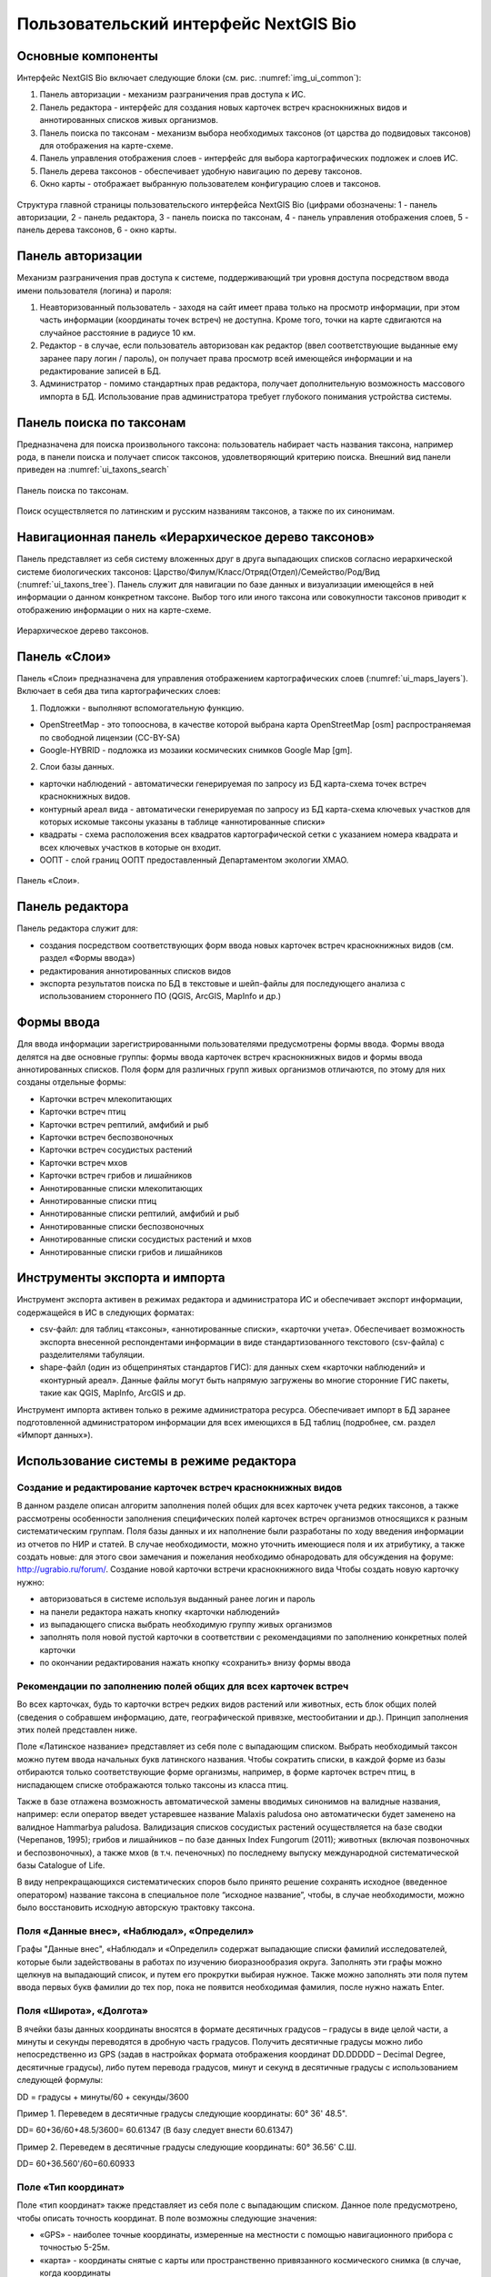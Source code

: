 .. sectionauthor:: Иван Ковалев <ivan.kovalev@nextgis.ru>

.. _ngb_ui_general:

Пользовательский интерфейс NextGIS Bio
======================================

Основные компоненты
-------------------

Интерфейс NextGIS Bio включает следующие блоки (см. рис. :numref:`img_ui_common`):

1. Панель авторизации - механизм разграничения прав доступа к ИС.
2. Панель редактора - интерфейс для создания новых карточек встреч краснокнижных видов и аннотированных списков живых организмов.
3. Панель поиска по таксонам - механизм выбора необходимых таксонов (от царства до подвидовых таксонов) для отображения на карте-схеме.
4. Панель управления отображения слоев - интерфейс для выбора картографических подложек и слоев ИС.
5. Панель дерева таксонов - обеспечивает удобную навигацию по дереву таксонов.
6. Окно  карты - отображает выбранную пользователем конфигурацию слоев и таксонов.

.. figure:: _static/ui_common.png
   :name: img_ui_common
   :align: center

   Структура главной страницы пользовательского интерфейса NextGIS Bio (цифрами обозначены: 1 - панель авторизации, 2 - панель редактора, 3 - панель поиска по таксонам, 4 - панель управления отображения слоев, 5 - панель дерева таксонов, 6 - окно  карты.

Панель авторизации
------------------

Механизм разграничения прав доступа к системе, поддерживающий три уровня доступа посредством ввода имени пользователя (логина) и пароля:

1. Неавторизованный пользователь - заходя на сайт имеет права только на просмотр информации, при этом часть информации (координаты точек встреч) не доступна. Кроме того, точки на карте сдвигаются на случайное расстояние в радиусе 10 км.
2. Редактор - в случае, если пользователь авторизован как редактор (ввел соответствующие выданные ему заранее пару логин / пароль),  он получает права просмотр всей имеющейся информации и на редактирование записей в БД.
3. Администратор - помимо стандартных прав редактора, получает дополнительную возможность массового импорта в БД. Использование прав администратора требует глубокого понимания устройства системы.

Панель поиска по таксонам
-------------------------

Предназначена для поиска произвольного таксона: пользователь набирает часть названия таксона, например рода,
в панели поиска и получает список таксонов, удовлетворяющий критерию поиска. Внешний вид панели приведен на :numref:`ui_taxons_search`

.. figure:: _static/ui_taxons_search.png
   :name: ui_taxons_search
   :align: center

   Панель поиска по таксонам.

Поиск осуществляется по латинским и русским названиям таксонов, а также по их синонимам.

Навигационная панель «Иерархическое дерево таксонов»
----------------------------------------------------

Панель представляет из себя систему вложенных друг в друга выпадающих списков согласно иерархической системе биологических
таксонов: Царство/Филум/Класс/Отряд(Отдел)/Семейство/Род/Вид (:numref:`ui_taxons_tree`).
Панель служит для навигации по базе данных и визуализации имеющейся в ней информации о данном конкретном таксоне.
Выбор того или иного таксона или совокупности таксонов приводит к отображению информации о них на карте-схеме.

.. figure:: _static/ui_taxons_tree.png
   :name: ui_taxons_tree
   :align: center

   Иерархическое дерево таксонов.

Панель «Слои»
-------------

Панель «Cлои» предназначена для управления отображением картографических слоев (:numref:`ui_maps_layers`). Включает в себя два типа картографических слоев:

1. Подложки - выполняют вспомогательную функцию.

- OpenStreetMap - это топооснова, в качестве которой выбрана карта OpenStreetMap [osm] распространяемая по свободной лицензии (CC-BY-SA)
- Google-HYBRID - подложка из мозаики космических снимков Google Map [gm].

2. Слои базы данных.

- карточки наблюдений - автоматически генерируемая по запросу из БД карта-схема точек встреч краснокнижных видов.
- контурный ареал вида - автоматически генерируемая по запросу из БД карта-схема ключевых участков для которых искомые таксоны указаны в таблице «аннотированные списки»
- квадраты - схема расположения всех квадратов картографической сетки с указанием номера квадрата и всех ключевых участков в которые он входит.
- ООПТ - слой границ ООПТ предоставленный Департаментом экологии ХМАО.

.. figure:: _static/ui_maps_layers.png
   :name: ui_maps_layers
   :align: center

   Панель «Слои».

Панель редактора
----------------

Панель редактора служит для:

- создания посредством соответствующих форм ввода новых карточек встреч краснокнижных видов (см. раздел «Формы ввода»)
- редактирования аннотированных списков видов
- экспорта результатов поиска по БД в текстовые и шейп-файлы для последующего анализа с использованием стороннего ПО (QGIS, ArcGIS, MapInfo и др.)


Формы ввода
-----------
Для ввода информации зарегистрированными пользователями предусмотрены формы ввода. 
Формы ввода делятся на две основные группы: формы ввода карточек встреч краснокнижных видов и формы ввода 
аннотированных списков. Поля форм для различных групп живых организмов отличаются, по этому для них созданы отдельные формы:

- Карточки встреч млекопитающих
- Карточки встреч птиц
- Карточки встреч рептилий, амфибий и рыб
- Карточки встреч беспозвоночных
- Карточки встреч сосудистых растений
- Карточки встреч мхов
- Карточки встреч грибов и лишайников

- Аннотированные списки млекопитающих
- Аннотированные списки птиц
- Аннотированные списки рептилий, амфибий и рыб
- Аннотированные списки беспозвоночных
- Аннотированные списки сосудистых растений и мхов
- Аннотированные списки грибов и лишайников

Инструменты экспорта и импорта
------------------------------
Инструмент экспорта активен в режимах редактора и администратора ИС и обеспечивает экспорт информации, содержащейся в ИС в следующих форматах:

- csv-файл: для таблиц «таксоны», «аннотированные списки», «карточки учета». Обеспечивает возможность экспорта внесенной респондентами информации в виде стандартизованного текстового (csv-файла) с разделителями табуляции.
- shape-файл (один из общепринятых стандартов ГИС): для данных схем «карточки наблюдений» и «контурный ареал». Данные файлы могут быть напрямую загружены во многие сторонние ГИС пакеты, такие как QGIS, MapInfo, ArcGIS и др.

Инструмент импорта активен только в режиме администратора ресурса. Обеспечивает импорт в БД заранее подготовленной администратором информации для всех имеющихся в БД таблиц (подробнее, см. раздел «Импорт данных»).

Использование системы в режиме редактора
----------------------------------------

Создание и редактирование карточек встреч краснокнижных видов
~~~~~~~~~~~~~~~~~~~~~~~~~~~~~~~~~~~~~~~~~~~~~~~~~~~~~~~~~~~~~

В данном разделе описан алгоритм заполнения полей общих для всех карточек учета редких таксонов, а также рассмотрены особенности заполнения специфических полей карточек встреч организмов относящихся к разным систематическим группам.
Поля базы данных и их наполнение были разработаны по ходу введения информации из отчетов по НИР и статей. 
В случае необходимости, можно уточнить имеющиеся поля и их атрибутику, а также создать новые: 
для этого свои замечания и пожелания необходимо обнародовать для обсуждения на форуме: http://ugrabio.ru/forum/.
Создание новой карточки встречи краснокнижного вида
Чтобы создать новую карточку нужно:

- авторизоваться в системе используя выданный ранее логин и пароль
- на панели редактора нажать кнопку «карточки наблюдений»
- из выпадающего списка выбрать необходимую группу живых организмов
- заполнять поля новой пустой карточки в соответствии с рекомендациями по заполнению конкретных полей карточки
- по окончании редактирования нажать кнопку «сохранить» внизу формы ввода

Рекомендации по заполнению полей общих для всех карточек встреч
~~~~~~~~~~~~~~~~~~~~~~~~~~~~~~~~~~~~~~~~~~~~~~~~~~~~~~~~~~~~~~~

Во всех карточках, будь то карточки встреч редких видов растений или животных, есть блок общих полей (сведения о собравшем информацию, дате, географической привязке, местообитании и др.). Принцип заполнения этих полей представлен ниже.

Поле «Латинское название» представляет из себя поле с выпадающим списком. Выбрать необходимый таксон можно путем ввода
начальных букв латинского названия. Чтобы сократить списки, в каждой форме из базы отбираются только соответствующие
форме организмы, например, в форме карточек встреч птиц, в ниспадающем списке отображаются только таксоны из класса птиц.

Также в базе отлажена возможность автоматической замены вводимых синонимов на валидные названия, например:
если оператор введет устаревшее название Malaxis paludosa оно автоматически будет заменено на валидное
Hammarbya paludosa. Валидизация списков сосудистых растений осуществляется на базе сводки (Черепанов, 1995);
грибов и лишайников – по базе данных Index Fungorum (2011); животных (включая позвоночных и беспозвоночных),
а также мхов (в т.ч. печеночных) по последнему выпуску международной систематической базы Catalogue of Life.

В виду непрекращающихся систематических споров было принято решение сохранять исходное (введенное оператором)
название таксона в специальное поле “исходное название”, чтобы, в случае необходимости, можно было восстановить
исходную авторскую трактовку таксона.

Поля «Данные внес», «Наблюдал», «Определил»
~~~~~~~~~~~~~~~~~~~~~~~~~~~~~~~~~~~~~~~~~~~
Графы "Данные внес", «Наблюдал» и «Определил» содержат выпадающие списки фамилий исследователей, которые
были задействованы в работах по изучению биоразнообразия округа. Заполнять эти графы можно щелкнув на выпадающий
список, и путем его прокрутки выбирая нужное. Также можно заполнять эти поля путем ввода первых букв фамилии до
тех пор, пока не появится необходимая фамилия, после нужно нажать Enter.

Поля «Широта», «Долгота»
~~~~~~~~~~~~~~~~~~~~~~~~

В ячейки базы данных координаты вносятся в формате десятичных градусов – градусы в виде целой части,
а минуты и секунды переводятся в дробную часть градусов. Получить десятичные градусы можно либо непосредственно
из GPS (задав в настройках формата отображения координат DD.DDDDD – Decimal Degree, десятичные градусы), либо
путем перевода градусов, минут и секунд в десятичные градусы с использованием следующей формулы:

DD = градусы + минуты/60 + секунды/3600

Пример 1. Переведем в десятичные градусы следующие координаты: 60° 36' 48.5".

DD= 60+36/60+48.5/3600= 60.61347  (В базу следует внести 60.61347)

Пример 2. Переведем в десятичные градусы следующие координаты: 60° 36.56' С.Ш.

DD= 60+36.560'/60=60.60933

Поле «Тип координат»
~~~~~~~~~~~~~~~~~~~~

Поле «тип координат» также представляет из себя поле с выпадающим списком. Данное поле предусмотрено, чтобы описать точность координат. В поле возможны следующие значения:

- «GPS» - наиболее точные координаты, измеренные на местности с помощью навигационного прибора с точностью 5-25м.
- «карта» - координаты снятые с карты или пространственно привязанного космического снимка (в случае, когда координаты 
в источнике информации отсутствуют, а есть только текстовая географическая привязка к географическом объекту). Точность этих координат варьирует в пределах 1-5 км (редко больше).
- «центроид» - данный тип координат был введен, чтобы не потерять данные, которые не имеют корректной географической 
привязки. Например, если в источнике говорится, что вид был найден на территории Кондинского района, без каких либо 
уточнений, то в базу вводятся координаты географического центра данного района.

Поля «Год», «Месяц», «День», «Время»
~~~~~~~~~~~~~~~~~~~~~~~~~~~~~~~~~~~~

Вводятся с клавиатуры, при этом на поля наложен ряд ограничений:
- Год: допустимы годы начиная с 1900
- Месяц: месяцы в диапазоне от 1 до 12
- День: диапазон от 1 до 31
- Время в формате ЧЧ:ММ или ЧЧ:ММ:СС (например, 16:45 или 16:45:30)

Поле «Музейные образцы»
~~~~~~~~~~~~~~~~~~~~~~~

Заполняется в случае, если собранные материалы переданы на хранение в музей. В настоящее время в базе есть 
коллекции и музеи следующих организаций:

- Гербарий ГПЗ "Малая Сосьва"
- Гербарий ГПЗ "Юганский"
- Гербарий ИПОС
- Гербарий каф. ЮНЕСКО ЮГУ
- Гербарий ПП "Кондинские озера"
- Фондовая коллекция кафедры зоологии СурГУ

Поле «фото»
~~~~~~~~~~~

В случае наличия у составителя карточки фотоматериалов, касающихся данного таксона, ставится галочка 
(данное поле необходимо, чтобы при подготовке макета Красной книги можно было обратиться за соответствующими фотоматериалами).

Поле «геопривязка»
~~~~~~~~~~~~~~~~~~

Текстовое поле географической привязки. Особенно аккуратно это поле должно заполняться в случае отсутствия координат GPS.
В общем случае, рекомендации по заполнению поля географической привязки таковы:административный район ХМАО, 
ближайший населенный пункт (географический объект) или расстояние от него в километрах с указанием направления движения.

Пример хорошей географической привязки: «Бассейн р. Конда, левобережье р. Ахтымья ,около 2 км ЮЗ оз. Леушинский Туман , в 1 км от моста автодороги г. Междуреченский – пос. Ягодный».
Пример плохой привязки: «Территория заказника "Вогулка" Березовского района».

Поле «Местообитание»
~~~~~~~~~~~~~~~~~~~~

Краткое описание местообитания – сообщества, в котором встречен редкий таксон. 
Примеры хорошего описания местообитаний: «Елово-березовый мелкотравно-зеленомошный лес» 
или «Заболачивающееся спущенное озеро - "хасырей". Осоково-моховое мелкозалежное болото».

Для организмов для описания экологии которых важно указание субстрата (грибы, лишайники) в соответствующих формах предусмотрена графа «субстрат».
В дальнейшем, планируется унифицировать заполнение поля «местообитание» с использованием какой-либо общепринятой системы местообитаний (например систему местообитаний EUNIS или CORINE biotops).
Поле «Антропогенная нагрузка»

Обычно, в ходе проведения исследований биоразнообразия, у исследователей нет возможности проводить тонкие исследования степени антропогенной трансформации биоценоза. 
Тем не менее, данная информация крайне важна для оценки угрозы виду на обширных территориях. Мы предлагаем упрощенную интуитивную 4-х балльную шкалу нарушенности биотопов:

- отсутствует – биотоп расположен вдали от антропогенных объектов
- возможна – антропогенное воздействие возможно (присутствуют антропогенные факторы), но явных его проявлений выявлено не было
- явная – присутствуют заметные признаки антропогенных нарушений, но угнетения популяций исследуемого вида не обнаружено
- катастрофическая – антропогенные факторы привели к существенному угнетению популяции исследуемого вида
 
Дискуссионным остается вопрос: рассматривать ли биотоп и его нарушенность с точки зрения конкретного уязвимого вида, или использовать более интегральный подход.

Поле «Состояние популяции»
~~~~~~~~~~~~~~~~~~~~~~~~~~

Поле для описания состояния популяции. В настоящее время в базе предусмотрено 2 системы:
 
1. для сосудистых растений - по четырехбалльной системе В.Н. Сукачева (1961), данную систему можно применить и ко мхам, и, м.б., с некоторыми оговорками для лишайников и грибов.
- вполне нормальная – ценопопуляция развивается вполне нормально, проходя весь жизненный цикл до плодоношения включительно, особи достигают своих обычных размеров.
- почти нормальная – ценопопуляция плодоносит, но не ее особи не достигают своих обычных размеров
- не плодоносит – ценопопуляция вегетативно развита нормально, но не плодоносит
- сильно угнетена – ценопопуляция не плодоносит и сильно угнетена в вегетативной сфере

2. для животных:
- стабильное
- стабильно-малочисленное
- сокращение численности возможно
- критическое

Градация для состояния популяции животных принята на семинаре по БД в 2011 году. Требуются дополнительные исследования и работа с литературой для доработки шкалы).

Поле «Фаза жизненного цикла»
~~~~~~~~~~~~~~~~~~~~~~~~~~~~

Фазы жизненного цикла специфичны для разных групп живых организмов, в настоящее время система такова:

1. Млекопитающие:
- беременная особь
- взрослая особь
- рожавшая самка
- сеголеток
- яловая самка
- лактация

2. Птицы:
- весенняя миграция
- гнездование
- гнездование (предположительно)
- зимнее пребывание
- линька
- негнездовое пребывание
- отлет
- послегнездовая миграция
- статус не определен
- токование

3. Рептилии, амфибии, рыбы
- градации не разработаны

4. Членистоногие:
- имаго
- куколка
- личинка
- массовый лет
- яйцо

5. Сосудистые растения:
- вегетация
- плодоношение
- спороношение
- цветение

Фазы жизненного цикла для мхов, грибов и лишайников пока отсутствуют в БД ввиду отсутствия информации по фазам жизненного цикла данных групп в исходных материалах.

Поле «Следы жизнедеятельности»
~~~~~~~~~~~~~~~~~~~~~~~~~~~~~~

Данное поле содержится в формах ввода касающихся млекопитающих и птиц. Градации приводятся ниже:

1. Млекопитающие:
- кормежка
- следы
- помет
- нора жилая
- нора нежилая
- хатка
- полухатка

2. Птицы:
- гнездо жилое
- гнездо нежилое
- погадка
- перья

Поле «Примечания»
~~~~~~~~~~~~~~~~~

В данное поле вносится любая неформализуемая информация, которую оператор считает существенной для характеристики встречи редкого таксона. Примеры:
«Хотя мест норения найти не удалось, однако натоптанные тропы, отпечатки лап, экскременты, места кормежек четко указывают на присутствие барсука».
«Примечание: вид впервые найден на территории заповедника «Малая Сосьва».
«Пара взрослых серых сорокопутов сидела на вершине усохшего кедра среди обширного болота. 
При приближении человека начали издавать тревожные крики, перелетать с места на место, однако не отлетая далеко от кедра. Гнездо не обнаружено».

Поле «Принятые и необходимые меры охраны»
~~~~~~~~~~~~~~~~~~~~~~~~~~~~~~~~~~~~~~~~~

Заполняется применительно к данному конкретному местообитанию: какие меры приняты, и какие необходимы, для сохранения данного местообитания редкого вида.

Поле «Лимитирующие факторы»
~~~~~~~~~~~~~~~~~~~~~~~~~~~

Заполняется только в случае, если в данном конкретном случае существуют какие-либо лимитирующие факторы. Необходимо уточнить, какое именно антропогенное воздействие угрожает данной популяции.
Пример: «Разработка Южного Приобского лицензионного участка. В 2011 году со стороны иртышской поймы сюда пришел низовой пожар. Пойменные пожары которые в окрестностях Ханты-Мансийска происходят ежегодно и затрагивают большие площади, угрожают также и террасным лесам – местообитаниям пиона».
Пример неудачного заполнения поля: «Хозяйственное освоение территории.»

Заполнение группы полей поло-возрастной структуры
~~~~~~~~~~~~~~~~~~~~~~~~~~~~~~~~~~~~~~~~~~~~~~~~~

Группа полей поло-возрастной структуры была введена в БД для формализации учета о количества,  возраста и половой принадлежности и в настоящий момент находится в разработке (:numref:`editor_formalization`). Принцип заполнения следующий:
- в случае, если при наблюдении удалось определить только количество особей, заполняется только графа «Количество».
- в случае, если хотя бы у части особей установлен пол, заполняются графы «Самцы», «Самки» и «Возраст не определен».
- в случае, если известно распределение по возрастам, заполняются графы «Возраст не определен», «Взрослые», «Предвзрослые», «Молодые» и «Новорожденные». 

.. figure:: _static/editor_formalization.png
   :name: editor_formalization
   :align: center

   Пример формализации поло-возрастной структуры, изначальная запись в карточке имела вид: «Пара взрослых + 3-и птенца (сеголетки)».

Заполнение полей характеризующие численность популяций растений и грибов
Для характеристики численности растительных объектов в ИС предусмотрено 3 поля:
1. Количество - абсолютное количество особей

2. Количество (баллы) - Для быстрого и уверенного определения количественного присутствия вида на площадке, в случае отсутствия возможности прямого подсчета особей. Изначально была попытка использовать шкалу Друде, но это вызвало затруднения у пользователей, к тому же, эта шкала не очень применима для редких видов. Разработана упрощенная четырехбалльная шкала со следующими градациями:
- единственный экземпляр – найдена единственная особь вида
- разрозненные особи – на площадке найдено более одной особи, растения возможно обнаружить лишь при очень тщательном осмотре площадки.
- локальное сообщество – растения данного вида заметны на площадке даже без тщательного поиска, но не составляют существенного процента проективного покрытия (<5%).
- ценозообразующий вид – проективное покрытие вида более 5%, кроме того, растения данного вида регулярно попадаются за пределами площадки, на б.м. обширных площадях.

3. Площадь ценопопуляции - площадь в квадратных метрах. 

Работа с картами-схемами
------------------------

Карта-схема «точки встреч краснокнижного вида»
~~~~~~~~~~~~~~~~~~~~~~~~~~~~~~~~~~~~~~~~~~~~~~

Схема точечного ареала вида автоматически генерируется из таблицы БД «Карточки учета краснокнижного вида» при выборе 
вида пользователем из навигационной панели дерева таксонов или посредством панели поиска по таксонам. 
В гостевом режиме расположение точек встреч смещается на случайную величину в диапазоне 10 км. 
В режимах редактора и администратора, позиционирование точек точное (согласно имеющимся в БД координатам).

Чтобы получить карту-схему необходимого таксона, необходимо:

- в панели «слои» поставить галочку «карточки наблюдений»
- выбрать таксон посредством панели дерева таксонов или панели поиска по таксонам

В случае большого скопления точек встреч на ограниченной территории, точки группируются в кластеры, 
число попавших в кластер точек отображается соответствующим числом поверх точки и размерами точки-кластера. 
Список всех карточек попавших в кластер можно получить с помощью клика мыши.

Путем нажатия кнопок  изменения масштаба (:numref:`map_fungi`) можно увеличивать и 
уменьшать масштаб карты-схемы (изменять масштаб можно также с помощью колесика мыши).

.. figure:: _static/map_fungi.png
   :name: map_fungi
   :align: center

   Карта-схема точек встреч всех видов грибов (в качестве таксона для отображения выбрано царство грибов - Fungi). 
   1 - кнопки изменения масштаба карты; 
   2 - список всех карточек видов грибов попавших в один из кластеров: указаны номера карточек и латинские названия краснокнижных видов.

Просмотр и редактирование карточек
~~~~~~~~~~~~~~~~~~~~~~~~~~~~~~~~~~

При выборе пользователем точки на схеме, появляется форма с атрибутивной информацией о данной конкретной находке. 
В режимах редактора и администратора возможно редактирование созданных ранее карточек. 
Подробнее о редактировании полей карточек см. раздел «Создание и редактирование карточек встреч краснокнижных видов.»

Экспорт карты схемы
~~~~~~~~~~~~~~~~~~~

После выбора необходимого таксона (таксонов) , всю первичную информацию можно экспортировать в текстовый файл с 
разделителями. Такой файл можно импортировать в любое аналитическое ПО, например в MS Excel в виде таблицы. 
Для экспорта в CSV необходимо:

- на редакторской панели ИС нажать кнопку «карточки наблюдений»
- выбрать пункт «экспорт в csv»
- после нажатия кнопки в браузере появится диалоговое окно сохранения файла (может отличаться, в зависимости от используемого браузера), где необходимо выбрать пункт «сохранить»
- далее сохраненный файл можно открывать как в обычном текстовом редакторе, так и импортировать в другое ПО.

Также возможен экспорт в ГИС формат ESRI-шейп (SHP): 
последовательность действий та же, но на последнем этапе необходимо выбрать пункт «экспорт в shp». 
В результате экспорта будут сгенерированы все необходимые элементы шейп-файла, 
который можно открыть практически в любой современной ГИС. Следует отметить, что в отличие от экспорта в 
формат CSV, при экспорте в шейп-файл, будут экспортированы не все записи, а лишь те, у которых были заполнены поля широта/долгота.
Карта-схема «контурный ареал вида»

Схема контурного ареала вида автоматически генерируется из БД при выборе вида пользователем на 
навигационной панели дерева таксонов, или посредством панели поиска по таксонам (:numref:`map_betula_area`).
Результирующая карта-схема представляет из себя совокупность всех ячеек сетки для которых вид указан в БД (таблица аннотированный список).

Чтобы получить карту-схему необходимого таксона, необходимо:

- в панели «слои» поставить галочку «контурный ареал вида»
- выбрать таксон посредством панели дерева таксонов или панели поиска по таксонам

.. figure:: _static/map_betula_area.png
   :name: map_betula_area
   :align: center

   Карта-схема контурного ареала вида на примере Березы пушистой (Betula pubescens Ehrh.).

Щелкнув на квадрате полигональной сетки, можно посмотреть или отредактировать аннотацию к данному таксону (:numref:`map_annt`).
 
.. figure:: _static/map_annt.png
   :name: map_annt
   :align: center

   Редактирование аннотированного списка и просмотр ключевых участков выбранного квадрата.

Карта-схема контурного ареала может быть экспортирована в шейп-файл, для этого после создания карты на панели редактора нужно нажать кнопку «Контурный ареал» -> «Экспорт в shp» 
   
Карта-схема «аннотированный список»
~~~~~~~~~~~~~~~~~~~~~~~~~~~~~~~~~~~

Служит для просмотра списка необходимых таксонов, вплоть до полного списка видов в конкретной точке карты-схемы или для всего округа. 

Пример 1.  Аннотированный список в точке.
Пусть нам необходимо получить аннотированный список всех жужелиц в определенной точке округа, для этого необходимо:
- в панели «слои» поставить галочку «контурный ареал вида»
- выбрать необходимый таксон (семейство Carabidae)  на панели поиска по таксонам
- щелкнуть мышью на интересующем участке карты-схемы, после чего появится список видов жужелиц для конкретного квадрата полигональной сетки.
- щелкая по видам в появившемся аннотированном списке, можно просматривать имеющуюся информацию

Пример 2.  Аннотированный список таксона для всего округа.
Пусть нам необходимо посмотреть аннотированный список всех жужелиц для округа, для этого необходимо:
- в панели «слои» поставить галочку «контурный ареал вида»
- выбрать необходимый таксон (семейство Carabidae)  на панели поиска по таксонам
- на панели редактора нужно нажать кнопку «Аннотированные списки» -> «Экспорт в csv». 
- В результате получается текстовый файл с разделителями табуляции, который можно анализировать в любом табличном редакторе, например, Excel.

Расшифровка подписей колонок таблицы «Аннотированный список»
id  - идентификационный номер записи в БД
species - латинское название таксона принятое в БД   
key_area - название ключевого участка на котором был отмечен таксон
identifier  - кто определил
collecter - кто собрал
biblioref  - библиографическая ссылка  
original_name - таксон в понимании автора статьи (источника информации) посли обработки синонимики внутри БД.  
location  - геопривязка
lon - долгота
lat - широта
biotop - биотоп 
difference - отличия (поле заполняется, в случае, если найденный таксон лишь условно отнесен к данному виду, описываются отличия от типа, данная информация встречается в статьях по грибам).
substrat  - субстрат  
status - статус организма на территории, например «залетный вид» для птиц
frequency   - частота встреч
quantity   - количество
annotation - аннотация (сложно формализуемая текстовая информация).    
infosourse - источник информации
year - год
month - месяц   
day  - день
exposure - время экспозиции ловушек в сутках.

